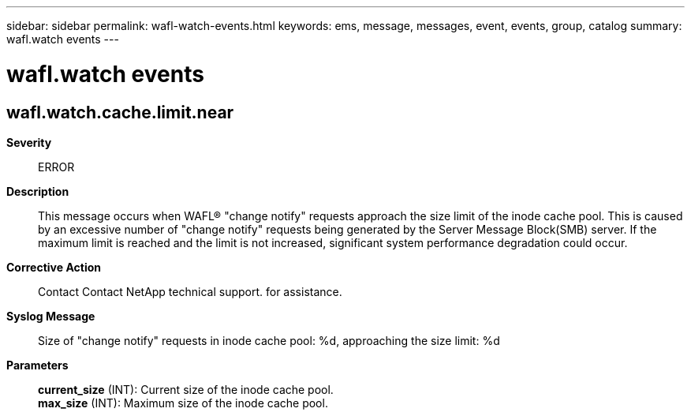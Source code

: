 ---
sidebar: sidebar
permalink: wafl-watch-events.html
keywords: ems, message, messages, event, events, group, catalog
summary: wafl.watch events
---

= wafl.watch events
:toclevels: 1
:hardbreaks:
:nofooter:
:icons: font
:linkattrs:
:imagesdir: ./media/

== wafl.watch.cache.limit.near
*Severity*::
ERROR
*Description*::
This message occurs when WAFL(R) "change notify" requests approach the size limit of the inode cache pool. This is caused by an excessive number of "change notify" requests being generated by the Server Message Block(SMB) server. If the maximum limit is reached and the limit is not increased, significant system performance degradation could occur.
*Corrective Action*::
Contact Contact NetApp technical support. for assistance.
*Syslog Message*::
Size of "change notify" requests in inode cache pool: %d, approaching the size limit: %d
*Parameters*::
*current_size* (INT): Current size of the inode cache pool.
*max_size* (INT): Maximum size of the inode cache pool.
